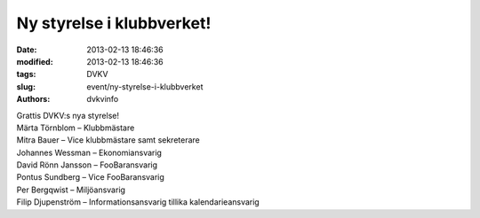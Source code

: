 Ny styrelse i klubbverket!
##########################

:date: 2013-02-13 18:46:36
:modified: 2013-02-13 18:46:36
:tags: DVKV
:slug: event/ny-styrelse-i-klubbverket
:authors: dvkvinfo

| Grattis DVKV:s nya styrelse!
| Märta Törnblom – Klubbmästare
| Mitra Bauer – Vice klubbmästare samt sekreterare
| Johannes Wessman – Ekonomiansvarig
| David Rönn Jansson – FooBaransvarig
| Pontus Sundberg – Vice FooBaransvarig
| Per Bergqwist – Miljöansvarig
| Filip Djupenström – Informationsansvarig tillika kalendarieansvarig
